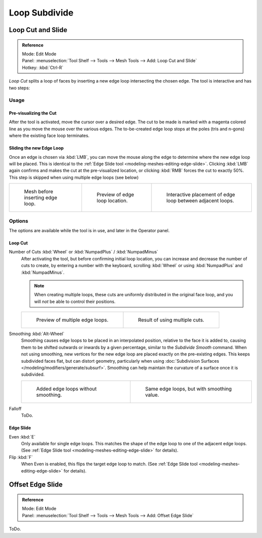 ..    TODO/Review: {{review|}}.

**************
Loop Subdivide
**************

Loop Cut and Slide
==================

.. admonition:: Reference
   :class: refbox

   | Mode:     Edit Mode
   | Panel:    :menuselection:`Tool Shelf --> Tools --> Mesh Tools --> Add: Loop Cut and Slide`
   | Hotkey:   :kbd:`Ctrl-R`


*Loop Cut* splits a loop of faces by inserting a new edge loop intersecting the chosen edge.
The tool is interactive and has two steps:


Usage
-----

Pre-visualizing the Cut
^^^^^^^^^^^^^^^^^^^^^^^

After the tool is activated, move the cursor over a desired edge.
The cut to be made is marked with a magenta colored line as you move the mouse over the various edges.
The to-be-created edge loop stops at the poles (tris and n-gons) where the existing face loop terminates.


Sliding the new Edge Loop
^^^^^^^^^^^^^^^^^^^^^^^^^

Once an edge is chosen via :kbd:`LMB`,
you can move the mouse along the edge to determine where the new edge loop will be placed.
This is identical to the :ref:`Edge Slide tool <modeling-meshes-editing-edge-slide>`.
Clicking :kbd:`LMB` again confirms and makes the cut at the pre-visualized location,
or clicking :kbd:`RMB` forces the cut to exactly 50%.
This step is skipped when using multiple edge loops (see below)

.. list-table::

   * - .. figure:: /images/loopcut-before.png
          :width: 200px

          Mesh before inserting edge loop.

     - .. figure:: /images/loopcut-preview.png
          :width: 200px

          Preview of edge loop location.

     - .. figure:: /images/loopcut-placement.png
          :width: 200px

          Interactive placement of edge loop between adjacent loops.


Options
-------

The options are available while the tool is in use, and later in the Operator panel.


Loop Cut
^^^^^^^^

Number of Cuts :kbd:`Wheel` or :kbd:`NumpadPlus` / :kbd:`NumpadMinus`
   After activating the tool, but before confirming initial loop location,
   you can increase and decrease the number of cuts to create,
   by entering a number with the keyboard, scrolling :kbd:`Wheel` or using :kbd:`NumpadPlus` and :kbd:`NumpadMinus`.

   .. note::

      When creating multiple loops, these cuts are uniformly distributed in the original face loop,
      and you will *not* be able to control their positions.

   .. list-table::

      * - .. figure:: /images/loopcut-multicut.png
             :width: 250px

             Preview of multiple edge loops.

        - .. figure:: /images/loopcut-multicut-after.png
             :width: 250px

             Result of using multiple cuts.

Smoothing :kbd:`Alt-Wheel`
   Smoothing causes edge loops to be placed in an interpolated position, relative to the face it is added to,
   causing them to be shifted outwards or inwards by a given percentage,
   similar to the *Subdivide Smooth* command. When not using smoothing,
   new vertices for the new edge loop are placed exactly on the pre-existing edges.
   This keeps subdivided faces flat, but can distort geometry,
   particularly when using :doc:`Subdivision Surfaces </modeling/modifiers/generate/subsurf>`.
   Smoothing can help maintain the curvature of a surface once it is subdivided.

   .. list-table::

      * - .. figure:: /images/loopcut-unsmooth.png
             :width: 250px

             Added edge loops without smoothing.

        - .. figure:: /images/loopcut-smooth.png
             :width: 250px

             Same edge loops, but with smoothing value.

Falloff
   ToDo.


Edge Slide
^^^^^^^^^^

Even :kbd:`E`
   Only available for single edge loops.
   This matches the shape of the edge loop to one of the adjacent edge loops.
   (See :ref:`Edge Slide tool <modeling-meshes-editing-edge-slide>` for details).
Flip :kbd:`F`
   When Even is enabled, this flips the target edge loop to match.
   (See :ref:`Edge Slide tool <modeling-meshes-editing-edge-slide>` for details).


Offset Edge Slide
=================

.. admonition:: Reference
   :class: refbox

   | Mode:     Edit Mode
   | Panel:    :menuselection:`Tool Shelf --> Tools --> Mesh Tools --> Add: Offset Edge Slide`

ToDo.
